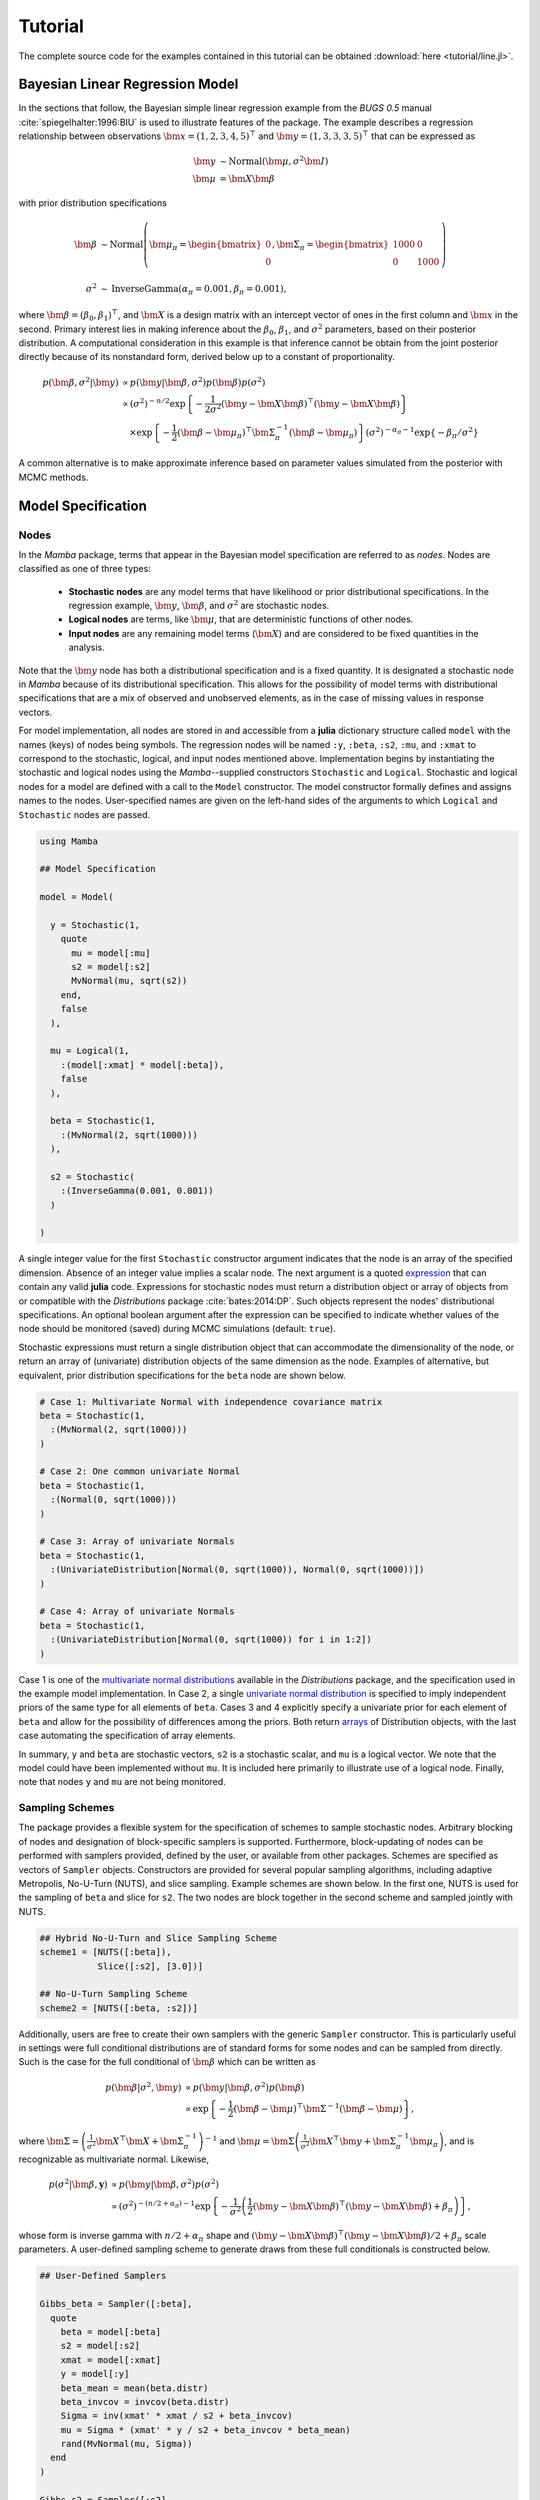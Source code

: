 .. index::
    single: Examples; Linear Regression

.. _section-Line:

Tutorial
========

The complete source code for the examples contained in this tutorial can be obtained :download:`here <tutorial/line.jl>`.


.. _section-Line-Model:

Bayesian Linear Regression Model
--------------------------------

In the sections that follow, the Bayesian simple linear regression example from the `BUGS 0.5` manual :cite:`spiegelhalter:1996:BIU` is used to illustrate features of the package.  The example describes a regression relationship between observations :math:`\bm{x} = (1, 2, 3, 4, 5)^\top` and :math:`\bm{y} = (1, 3, 3, 3, 5)^\top` that can be expressed as

.. math::

    \bm{y} &\sim \text{Normal}(\bm{\mu}, \sigma^2 \bm{I}) \\
    \bm{\mu} &= \bm{X} \bm{\beta}

with prior distribution specifications

.. math::

    \bm{\beta} &\sim \text{Normal}\left(
      \bm{\mu}_\pi =
      \begin{bmatrix}
        0 \\
        0 \\
      \end{bmatrix},
      \bm{\Sigma}_\pi =
      \begin{bmatrix}
        1000 & 0 \\
        0 & 1000 \\
      \end{bmatrix}
    \right) \\
    \sigma^2 &\sim \text{InverseGamma}(\alpha_\pi = 0.001, \beta_\pi = 0.001),

where :math:`\bm{\beta} = (\beta_0, \beta_1)^\top`, and :math:`\bm{X}` is a design matrix with an intercept vector of ones in the first column and :math:`\bm{x}` in the second.  Primary interest lies in making inference about the :math:`\beta_0`, :math:`\beta_1`, and :math:`\sigma^2` parameters, based on their posterior distribution.  A computational consideration in this example is that inference cannot be obtain from the joint posterior directly because of its nonstandard form, derived below up to a constant of proportionality.

.. math::

    p(\bm{\beta}, \sigma^2 | \bm{y}) &\propto p(\bm{y} | \bm{\beta}, \sigma^2) p(\bm{\beta}) p(\sigma^2) \\
    &\propto \left(\sigma^2\right)^{-n/2} \exp\left\{-\frac{1}{2 \sigma^2} (\bm{y} - \bm{X} \bm{\beta})^\top (\bm{y} - \bm{X} \bm{\beta}) \right\} \\
    &\quad \times \exp\left\{-\frac{1}{2} (\bm{\beta} - \bm{\mu}_\pi)^\top \bm{\Sigma}_\pi^{-1} (\bm{\beta} - \bm{\mu}_\pi) \right\}
    \left(\sigma^2\right)^{-\alpha_\pi - 1} \exp\left\{-\beta_\pi / \sigma^2\right\}

A common alternative is to make approximate inference based on parameter values simulated from the posterior with MCMC methods.


.. _section-Line-Specification:

Model Specification
-------------------

Nodes
^^^^^

In the `Mamba` package, terms that appear in the Bayesian model specification are referred to as *nodes*.  Nodes are classified as one of three types:

    * **Stochastic nodes** are any model terms that have likelihood or prior distributional specifications.  In the regression example, :math:`\bm{y}`, :math:`\bm{\beta}`, and :math:`\sigma^2` are stochastic nodes.
    * **Logical nodes** are terms, like :math:`\bm{\mu}`, that are deterministic functions of other nodes.
    * **Input nodes** are any remaining model terms (:math:`\bm{X}`) and are considered to be fixed quantities in the analysis.

Note that the :math:`\bm{y}` node has both a distributional specification and is a fixed quantity.  It is designated a stochastic node in `Mamba` because of its distributional specification.  This allows for the possibility of model terms with distributional specifications that are a mix of observed and unobserved elements, as in the case of missing values in response vectors.

For model implementation, all nodes are stored in and accessible from a **julia** dictionary structure called ``model`` with the names (keys) of nodes being symbols.  The regression nodes will be named ``:y``, ``:beta``, ``:s2``, ``:mu``, and ``:xmat`` to correspond to the stochastic, logical, and input nodes mentioned above.  Implementation begins by instantiating the stochastic and logical nodes using the `Mamba`--supplied constructors ``Stochastic`` and ``Logical``.  Stochastic and logical nodes for a model are defined with a call to the ``Model`` constructor.  The model constructor formally defines and assigns names to the nodes.  User-specified names are given on the left-hand sides of the arguments to which ``Logical`` and ``Stochastic`` nodes are passed.

.. code-block:: julia

    using Mamba

    ## Model Specification

    model = Model(

      y = Stochastic(1,
        quote
          mu = model[:mu]
          s2 = model[:s2]
          MvNormal(mu, sqrt(s2))
        end,
        false
      ),

      mu = Logical(1,
        :(model[:xmat] * model[:beta]),
        false
      ),

      beta = Stochastic(1,
        :(MvNormal(2, sqrt(1000)))
      ),

      s2 = Stochastic(
        :(InverseGamma(0.001, 0.001))
      )

    )

A single integer value for the first ``Stochastic`` constructor argument indicates that the node is an array of the specified dimension.  Absence of an integer value implies a scalar node.  The next argument is a quoted `expression <http://docs.julialang.org/en/latest/manual/metaprogramming/>`_ that can contain any valid **julia** code.  Expressions for stochastic nodes must return a distribution object or array of objects from or compatible with the `Distributions` package :cite:`bates:2014:DP`.  Such objects represent the nodes' distributional specifications.  An optional boolean argument after the expression can be specified to indicate whether values of the node should be monitored (saved) during MCMC simulations (default: ``true``).

Stochastic expressions must return a single distribution object that can accommodate the dimensionality of the node, or return an array of (univariate) distribution objects of the same dimension as the node.  Examples of alternative, but equivalent, prior distribution specifications for the ``beta`` node are shown below.

.. code-block:: julia

    # Case 1: Multivariate Normal with independence covariance matrix
    beta = Stochastic(1,
      :(MvNormal(2, sqrt(1000)))
    )

    # Case 2: One common univariate Normal
    beta = Stochastic(1,
      :(Normal(0, sqrt(1000)))
    )

    # Case 3: Array of univariate Normals
    beta = Stochastic(1,
      :(UnivariateDistribution[Normal(0, sqrt(1000)), Normal(0, sqrt(1000))])
    )

    # Case 4: Array of univariate Normals
    beta = Stochastic(1,
      :(UnivariateDistribution[Normal(0, sqrt(1000)) for i in 1:2])
    )

Case 1 is one of the `multivariate normal distributions <http://distributionsjl.readthedocs.org/en/latest/multivariate.html#multivariate-normal-distribution>`_ available in the `Distributions` package, and the specification used in the example model implementation.  In Case 2, a single `univariate normal distribution <http://distributionsjl.readthedocs.org/en/latest/univariate.html#normal>`_ is specified to imply independent priors of the same type for all elements of ``beta``.  Cases 3 and 4 explicitly specify a univariate prior for each element of ``beta`` and allow for the possibility of differences among the priors.  Both return `arrays <http://docs.julialang.org/en/latest/manual/arrays/>`_ of Distribution objects, with the last case automating the specification of array elements.

In summary, ``y`` and ``beta`` are stochastic vectors, ``s2`` is a stochastic scalar, and ``mu`` is a logical vector.  We note that the model could have been implemented without ``mu``.  It is included here primarily to illustrate use of a logical node.  Finally, note that nodes ``y`` and ``mu`` are not being monitored.


Sampling Schemes
^^^^^^^^^^^^^^^^

The package provides a flexible system for the specification of schemes to sample stochastic nodes.  Arbitrary blocking of nodes and designation of block-specific samplers is supported.  Furthermore, block-updating of nodes can be performed with samplers provided, defined by the user, or available from other packages.  Schemes are specified as vectors of ``Sampler`` objects.  Constructors are provided for several popular sampling algorithms, including adaptive Metropolis, No-U-Turn (NUTS), and slice sampling.  Example schemes are shown below.  In the first one, NUTS is used for the sampling of ``beta`` and slice for ``s2``.  The two nodes are block together in the second scheme and sampled jointly with NUTS.

.. code-block:: julia

    ## Hybrid No-U-Turn and Slice Sampling Scheme
    scheme1 = [NUTS([:beta]),
               Slice([:s2], [3.0])]

    ## No-U-Turn Sampling Scheme
    scheme2 = [NUTS([:beta, :s2])]

Additionally, users are free to create their own samplers with the generic ``Sampler`` constructor.  This is particularly useful in settings were full conditional distributions are of standard forms for some nodes and can be sampled from directly.  Such is the case for the full conditional of :math:`\bm{\beta}` which can be written as

.. math::

    p(\bm{\beta} | \sigma^2, \bm{y}) &\propto p(\bm{y} | \bm{\beta}, \sigma^2) p(\bm{\beta}) \\
    &\propto \exp\left\{-\frac{1}{2} (\bm{\beta} - \bm{\mu})^\top \bm{\Sigma}^{-1} (\bm{\beta} - \bm{\mu})\right\},

where :math:`\bm{\Sigma} = \left(\frac{1}{\sigma^2} \bm{X}^\top \bm{X} + \bm{\Sigma}_\pi^{-1}\right)^{-1}` and :math:`\bm{\mu} = \bm{\Sigma} \left(\frac{1}{\sigma^2} \bm{X}^\top \bm{y} + \bm{\Sigma}_\pi^{-1} \bm{\mu}_\pi\right)`, and is recognizable as multivariate normal.  Likewise,

.. math::

    p(\sigma^2 | \bm{\beta}, \mathbf{y}) &\propto p(\bm{y} | \bm{\beta}, \sigma^2) p(\sigma^2) \\
    &\propto \left(\sigma^2\right)^{-(n/2 + \alpha_\pi) - 1} \exp\left\{-\frac{1}{\sigma^2} \left(\frac{1}{2} (\bm{y} - \bm{X} \bm{\beta})^\top (\bm{y} - \bm{X} \bm{\beta}) + \beta_\pi \right) \right\},

whose form is inverse gamma with :math:`n / 2 + \alpha_\pi` shape and :math:`(\bm{y} - \bm{X} \bm{\beta})^\top (\bm{y} - \bm{X} \bm{\beta}) / 2 + \beta_\pi` scale parameters.  A user-defined sampling scheme to generate draws from these full conditionals is constructed below.

.. code-block:: julia

    ## User-Defined Samplers

    Gibbs_beta = Sampler([:beta],
      quote
        beta = model[:beta]
        s2 = model[:s2]
        xmat = model[:xmat]
        y = model[:y]
        beta_mean = mean(beta.distr)
        beta_invcov = invcov(beta.distr)
        Sigma = inv(xmat' * xmat / s2 + beta_invcov)
        mu = Sigma * (xmat' * y / s2 + beta_invcov * beta_mean)
        rand(MvNormal(mu, Sigma))
      end
    )

    Gibbs_s2 = Sampler([:s2],
      quote
        mu = model[:mu]
        s2 = model[:s2]
        y = model[:y]
        a = length(y) / 2.0 + shape(s2.distr)
        b = sumabs2(y - mu) / 2.0 + scale(s2.distr)
        rand(InverseGamma(a, b))
      end
    )

    ## User-Defined Sampling Scheme
    scheme3 = [Gibbs_beta, Gibbs_s2]

In these samplers, the respective ``MvNormal(2, sqrt(1000))`` and ``InverseGamma(0.001, 0.001)`` priors on stochastic nodes ``beta`` and ``s2`` are accessed directly through the ``distr`` :ref:`fields <section-Stochastic>`.  Features of the `Distributions` objects returned by ``beta.distr`` and ``s2.distr`` can, in turn, be extracted with method functions defined in that package or through their own fields.  For instance, ``mean(beta.distr)`` and ``invcov(beta.distr)`` apply method functions to extract the mean vector and inverse-covariance matrix of the ``beta`` prior.  Whereas, ``shape(s2.distr)`` and ``scale(s2.distr)`` extract the shape and scale parameters from fields of the inverse-gamma prior.  `Distributions` method functions can be found in that package's `documentation <http://distributionsjl.readthedocs.org>`_; whereas, fields are found in the `source code <https://github.com/JuliaStats/Distributions.jl>`_.

When possible to do so, direct sampling from full conditions is often preferred in practice because it tends to be more efficient than general-purpose algorithms.  Schemes that mix the two approaches can be used if full conditionals are available for some model parameters but not for others.  Once a sampling scheme is formulated in `Mamba`, it can be assigned to an existing model with a call to the ``setsamplers!`` function.

.. code-block:: julia

    ## Sampling Scheme Assignment
    setsamplers!(model, scheme1)

Alternatively, a predefined scheme can be passed in to the ``Model`` constructor at the time of model implementation as the value to its ``samplers`` argument.

The Model Expression Macro
^^^^^^^^^^^^^^^^^^^^^^^^^^

.. function:: @modelexpr(args...)

    A `macro <http://julia.readthedocs.org/en/latest/manual/metaprogramming/#macros>`_ to automate the declaration of ``model`` variables in expression supplied to ``MCMCStocastic``, ``Logical``, and ``Sampler`` constructors.

    **Arguments**

        * ``args...`` : sequence of one or more arguments, such that the last argument is a single expression or code block, and the previous ones are variable names of model nodes upon which the expression depends.

    **Value**

        An expression block of nodal variable declarations followed by the specified expression.

    **Example**

        Calls to ``@modelexpr`` can be used to shorten the expressions specified in the previous ``Model`` specification and calls to ``Sampler``, as shown below.  In essence, this macro call automates the tasks of declaring variables ``beta``, ``s2``, ``xmat``, and ``y``; and returns the same quoted expressions as before but with less coding required.

        .. code-block:: julia

            model = Model(

              y = Stochastic(1,
                @modelexpr(mu, s2,
                  MvNormal(mu, sqrt(s2))
                ),
                false
              ),

              mu = Logical(1,
                @modelexpr(xmat, beta,
                  xmat * beta
                ),
                false
              ),

              beta = Stochastic(1,
                :(MvNormal(2, sqrt(1000)))
              ),

              s2 = Stochastic(
                :(InverseGamma(0.001, 0.001))
              )

            )

            Gibbs_beta = Sampler([:beta],
              @modelexpr(beta, s2, xmat, y,
                begin
                  beta_mean = mean(beta.distr)
                  beta_invcov = invcov(beta.distr)
                  Sigma = inv(xmat' * xmat / s2 + beta_invcov)
                  mu = Sigma * (xmat' * y / s2 + beta_invcov * beta_mean)
                  rand(MvNormal(mu, Sigma))
                end
              )
            )

            Gibbs_s2 = Sampler([:s2],
              @modelexpr(mu, s2, y,
                begin
                  a = length(y) / 2.0 + shape(s2.distr)
                  b = sumabs2(y - mu) / 2.0 + scale(s2.distr)
                  rand(InverseGamma(a, b))
                end
              )
            )


.. _section-Line-DAG:

Directed Acyclic Graphs
-----------------------

One of the internal structures created by ``Model`` is a graph representation of the model nodes and their associations.  Graphs are managed internally with the `Graphs` package :cite:`white:2014:GP`.  Like `OpenBUGS`, `JAGS`, and other `BUGS` clones, `Mamba` fits models whose nodes form a directed acyclic graph (DAG).  A *DAG* is a graph in which nodes are connected by directed edges and no node has a path that loops back to itself.  With respect to statistical models, directed edges point from parent nodes to the child nodes that depend on them.  Thus, a child node is independent of all others, given its parents.

The DAG representation of a ``Model`` can be printed out at the command-line or saved to an external file in a format that can be displayed with the `Graphviz <http://www.graphviz.org/>`_ software.

.. code-block:: julia

    ## Graph Representation of Nodes

    >>> draw(model)

    digraph MambaModel {
      "mu" [shape="diamond", fillcolor="gray85", style="filled"];
        "mu" -> "y";
      "xmat" [shape="box", fillcolor="gray85", style="filled"];
        "xmat" -> "mu";
      "beta" [shape="ellipse"];
        "beta" -> "mu";
      "s2" [shape="ellipse"];
        "s2" -> "y";
      "y" [shape="ellipse", fillcolor="gray85", style="filled"];
    }

    >>> draw(model, filename="lineDAG.dot")

Either the printed or saved output can be passed manually to the Graphviz software to plot a visual representation of the model.  If **julia** is being used with a front-end that supports in-line graphics, like `IJulia` :cite:`johnson:2015:IJ`, and the `GraphViz` **julia** package :cite:`fischer:2014:GV` is installed, then the following code will plot the graph automatically.

.. code-block:: julia

    using GraphViz

    >>> display(Graph(graph2dot(model)))

A generated plot of the regression model graph is show in the figure below.

.. figure:: tutorial/lineDAG.png
    :align: center

    Directed acyclic graph representation of the example regression model nodes.

Stochastic, logical, and input nodes are represented by ellipses, diamonds, and rectangles, respectively.  Gray-colored nodes are ones designated as unmonitored in MCMC simulations.  The DAG not only allows the user to visually check that the model specification is the intended one, but is also used internally to check that nodal relationships are acyclic.


.. _section-Line-Simulation:

MCMC Simulation
---------------

Data
^^^^

For the example, observations :math:`(\bm{x}, \bm{y})` are stored in a **julia** dictionary defined in the code block below.  Included are predictor and response vectors ``:x`` and ``:y`` as well as a design matrix ``:xmat`` corresponding to the model matrix :math:`\bm{X}`.

.. code-block:: julia

    ## Data
    line = Dict{Symbol,Any}(
      :x => [1, 2, 3, 4, 5],
      :y => [1, 3, 3, 3, 5]
    )
    line[:xmat] = [ones(5) line[:x]]

Initial Values
^^^^^^^^^^^^^^

A **julia** vector of dictionaries containing initial values for all stochastic nodes must be created.  The dictionary keys should match the node names, and their values should be vectors whose elements are the same type of structures as the nodes.  Three sets of initial values for the regression example are created in with the following code.

.. code-block:: julia

    ## Initial Values
    inits = [
      Dict{Symbol,Any}(
        :y => line[:y],
        :beta => rand(Normal(0, 1), 2),
        :s2 => rand(Gamma(1, 1))
      )
    for i in 1:3
    ]

Initial values for ``y`` are those in the observed response vector.  Likewise, the node is not updated in the sampling schemes defined earlier and thus retains its initial values throughout MCMC simulations.  Initial values are generated for ``beta`` from a normal distribution and for ``s2`` from a gamma distribution.


MCMC Engine
^^^^^^^^^^^

MCMC simulation of draws from the posterior distribution of a declared set of model nodes and sampling scheme is performed with the :func:`mcmc` function.  As shown below, the first three arguments are a ``Model`` object, a dictionary of values for input nodes, and a dictionary vector of initial values.  The number of draws to generate in each simulation run is given as the fourth argument.  The remaining arguments are named such that ``burnin`` is the number of initial values to discard to allow for convergence; ``thin`` defines the interval between draws to be retained in the output; and ``chains`` specifies the number of times to run the simulator.  The simulation of multiple chains will be executed in parallel automatically if **julia** is running in multiprocessor mode on a multiprocessor system.  Multiprocessor mode can be started with the command line argument ``julia -p n``, where ``n`` is the number of available processors.  See the **julia** documentation on `parallel computing <http://julia.readthedocs.org/en/latest/manual/parallel-computing/>`_ for details.

.. code-block:: julia

    ## MCMC Simulations

    setsamplers!(model, scheme1)
    sim1 = mcmc(model, line, inits, 10000, burnin=250, thin=2, chains=3)

    setsamplers!(model, scheme2)
    sim2 = mcmc(model, line, inits, 10000, burnin=250, thin=2, chains=3)

    setsamplers!(model, scheme3)
    sim3 = mcmc(model, line, inits, 10000, burnin=250, thin=2, chains=3)

Results are retuned as ``Chains`` objects on which methods for posterior inference are defined.

.. _section-Line-Inference:

Posterior Inference
-------------------

.. _section-Line-Diagnostics:

Convergence Diagnostics
^^^^^^^^^^^^^^^^^^^^^^^

Checks of MCMC output should be performed to assess convergence of simulated draws to the posterior distribution.  Checks can be performed with a variety of methods.  The diagnostic of Gelman, Rubin, and Brooks :cite:`gelman:1992:IIS,brooks:1998:GMM` is one method for assessing convergence of posterior mean estimates.  Values of the diagnostic's *potential scale reduction factor (PSRF)* that are close to one suggest convergence.  As a rule-of-thumb, convergence is rejected if the 97.5 percentile of a PSRF is greater than 1.2.

.. code-block:: julia

    >>> gelmandiag(sim1, mpsrf=true, transform=true) |> showall

    Gelman, Rubin, and Brooks Diagnostic:
                  PSRF 97.5%
              s2 1.008 1.016
         beta[1] 1.009 1.010
         beta[2] 1.009 1.010
    Multivariate 1.006   NaN

The diagnostic of Geweke :cite:`geweke:1992:EAS` tests for non-convergence of posterior mean estimates.  It provides chain-specific test p-values.  Convergence is rejected for significant p-values, like those obtained for ``s2``.

.. code-block:: julia

    >>> gewekediag(sim1) |> showall

    Geweke Diagnostic:
    First Window Fraction = 0.1
    Second Window Fraction = 0.5

            Z-score p-value
         s2   1.710  0.0872
    beta[1]   1.237  0.2162
    beta[2]  -1.568  0.1168

            Z-score p-value
         s2  -1.428  0.1534
    beta[1]  -1.457  0.1452
    beta[2]   1.752  0.0797

            Z-score p-value
         s2   0.583  0.5596
    beta[1]   0.550  0.5824
    beta[2]  -0.440  0.6597

The diagnostic of Heidelberger and Welch :cite:`heidelberger:1983:SRL` tests for non-convergence (non-stationarity) and whether ratios of estimation interval halfwidths to means are within a target ratio.  Stationarity is rejected (0) for significant test p-values.  Halfwidth tests are rejected (0) if observed ratios are greater than the target, as is the case for ``s2`` and ``beta[1]``.

.. code-block:: julia

    >>> heideldiag(sim1) |> showall

    Heidelberger and Welch Diagnostic:
    Target Halfwidth Ratio = 0.1
    Alpha = 0.05

            Burn-in Stationarity p-value    Mean     Halfwidth  Test
         s2     738            1  0.0700 1.00825202 0.094300432    1
    beta[1]     251            1  0.0680 0.57366275 0.053311283    1
    beta[2]     738            1  0.0677 0.81285744 0.015404173    1

            Burn-in Stationarity p-value    Mean     Halfwidth  Test
         s2     251            1  0.4435  1.4635400 0.588158612    0
    beta[1]     251            1  0.1356  0.6293320 0.065092099    0
    beta[2]     251            1  0.0711  0.7934633 0.019215278    1

            Burn-in Stationarity p-value    Mean     Halfwidth  Test
         s2     251            1  0.6664  0.9942853 0.127959523    0
    beta[1]     251            1  0.0515  0.5883602 0.058928034    0
    beta[2]    1225            1  0.1479  0.8086080 0.018478999    1

The diagnostic of Raftery and Lewis :cite:`raftery:1992:OLR,raftery:1992:HMI` is used to determine the number of iterations required to estimate a specified quantile within a desired degree of accuracy.  For example, below are required total numbers of iterations, numbers to discard as burn-in sequences, and thinning intervals for estimating 0.025 quantiles so that their estimated cumulative probabilities are within 0.025±0.005 with probability 0.95.

.. code-block:: julia

    >>> rafterydiag(sim1) |> showall

    Raftery and Lewis Diagnostic:
    Quantile (q) = 0.025
    Accuracy (r) = 0.005
    Probability (s) = 0.95

            Thinning Burn-in    Total   Nmin Dependence Factor
         s2        2     257       8689 3746         2.3195408
    beta[1]        2     267      17897 3746         4.7776295
    beta[2]        2     267      17897 3746         4.7776295

            Thinning Burn-in    Total   Nmin Dependence Factor
         s2        2     257 8.3450x103 3746         2.2277096
    beta[1]        4     271 2.1759x104 3746         5.8085958
    beta[2]        4     275 2.8795x104 3746         7.6868660

            Thinning Burn-in    Total   Nmin Dependence Factor
         s2        2     255 7.8770x103 3746         2.1027763
    beta[1]        2     269 2.0647x104 3746         5.5117459
    beta[2]        2     263 1.4523x104 3746         3.8769354

More information on the diagnostic functions can be found in the :ref:`section-Convergence-Diagnostics` section.


.. _section-Line-Summaries:

Posterior Summaries
^^^^^^^^^^^^^^^^^^^

Once convergence has been assessed, sample statistics may be computed on the MCMC output to estimate features of the posterior distribution.  The `StatsBase` package :cite:`lin:2014:SBP` is utilized in the calculation of many posterior estimates.  Some of the available posterior summaries are illustrated in the code block below.

.. code-block:: julia

    ## Summary Statistics
    >>> describe(sim1)

    Iterations = 252:10000
    Thinning interval = 2
    Chains = 1,2,3
    Samples per chain = 4875

    Empirical Posterior Estimates:
               Mean       SD       Naive SE       MCSE       ESS
         s2 1.2203777 2.00876760 0.0166104638 0.101798287  389.3843
    beta[1] 0.5971183 1.14894446 0.0095006014 0.016925598 4607.9743
    beta[2] 0.8017036 0.34632566 0.0028637608 0.004793345 4875.0000

    Quantiles:
                2.5%       25.0%       50.0%     75.0%     97.5%
         s2  0.17091385 0.383671702 0.65371989 1.2206381 6.0313970
    beta[1] -1.74343373 0.026573102 0.59122696 1.1878720 2.8308472
    beta[2]  0.12168742 0.628297573 0.80357822 0.9719441 1.5051573

    ## Highest Posterior Density Intervals
    >>> hpd(sim1)

             95% Lower  95% Upper
         s2  0.08338409 3.8706865
    beta[1] -1.75436235 2.8109571
    beta[2]  0.09721501 1.4733163

    ## Cross-Correlations
    >>> cor(sim1)

                 s2         beta[1]      beta[2]
         s2  1.000000000  0.027467317 -0.024489462
    beta[1]  0.027467317  1.000000000 -0.905245029
    beta[2] -0.024489462 -0.905245029  1.000000000

    ## Lag-Autocorrelations
    >>> autocor(sim1)

               Lag 2       Lag 10        Lag 20       Lag 100
         s2 0.85931351   0.568056917  0.3248136852   0.024157524
    beta[1] 0.24521566  -0.021411797 -0.0077424153  -0.044989417
    beta[2] 0.20402485  -0.019107846  0.0033980453  -0.053869216

               Lag 2       Lag 10        Lag 20       Lag 100
         s2 0.92905843   0.761339226    0.58455868  0.0050215824
    beta[1] 0.28180489  -0.031007672    0.03930888  0.0394895028
    beta[2] 0.25905976  -0.017946010    0.03613043  0.0227758214

               Lag 2       Lag 10        Lag 20       Lag 100
         s2 0.68812720  0.2420402859   0.080495078 -0.0290205896
    beta[1] 0.38634357 -0.0029361782  -0.032310111  0.0028806786
    beta[2] 0.32822879 -0.0056670786  -0.020100663 -0.0062622517

    ## State Space Change Rate (per Iteration)
    >>> changerate(sim1)

                 Change Rate
              s2       1.000
         beta[1]       0.844
         beta[2]       0.844
    Multivariate       1.000

    ## Deviance Information Criterion
    >>> dic(sim1)

          DIC    Effective Parameters
    pD 13.828540            1.1661193
    pV 22.624104            5.5639015


.. _section-Line-Subsetting:

Output Subsetting
^^^^^^^^^^^^^^^^^

Additionally, sampler output can be subsetted to perform posterior inference on select iterations, parameters, and chains.

.. code-block:: julia

    ## Subset Sampler Output
    >>> sim = sim1[1000:5000, ["beta[1]", "beta[2]"], :]
    >>> describe(sim)

    Iterations = 1000:5000
    Thinning interval = 2
    Chains = 1,2,3
    Samples per chain = 2001

    Empirical Posterior Estimates:
               Mean        SD      Naive SE      MCSE       ESS
    beta[1] 0.62445845 1.0285709 0.013275474 0.023818436 1864.8416
    beta[2] 0.79392648 0.3096614 0.003996712 0.006516677 2001.0000

    Quantiles:
                2.5%       25.0%       50.0%     75.0%     97.5%
    beta[1] -1.53050898 0.076745702 0.61120944 1.2174641 2.6906753
    beta[2]  0.18846617 0.618849048 0.79323126 0.9619767 1.4502109


Restarting the Sampler
^^^^^^^^^^^^^^^^^^^^^^

Convergence diagnostics or posterior summaries may indicate that additional draws from the posterior are needed for inference.  In such cases, the :func:`mcmc` function can be used to restart the sampler with previously generated output, as illustrated below.

.. code-block:: julia

    ## Restart the Sampler
    >>> sim = mcmc(sim1, 5000)
    >>> describe(sim)

    Iterations = 252:15000
    Thinning interval = 2
    Chains = 1,2,3
    Samples per chain = 7375

    Empirical Posterior Estimates:
               Mean        SD       Naive SE       MCSE         ESS
         s2 1.54417645 3.19035983 0.0214485545 0.1773311713  323.67501
    beta[1] 0.60581307 1.31061630 0.0088111770 0.0143881097 7375.00000
    beta[2] 0.79957632 0.39219517 0.0026366993 0.0040369705 7375.00000

    Quantiles:
                2.5%        25.0%      50.0%     75.0%     97.5%
         s2  0.172611705 0.39021458 0.67594404 1.3187773 9.954807
    beta[1] -2.018556279 0.02204479 0.60063685 1.2151938 3.124831
    beta[2]  0.052432005 0.61767052 0.79997247 0.9755366 1.579400


.. _section-Line-Plotting:

Plotting
^^^^^^^^

Plotting of sampler output in `Mamba` is based on the `Gadfly` package :cite:`jones:2014:GP`.  Summary plots can be created and written to files using the ``plot`` and ``draw`` functions.

.. code-block:: julia

    ## Default summary plot (trace and density plots)
    p = plot(sim1)

    ## Write plot to file
    draw(p, filename="summaryplot.svg")

.. figure:: tutorial/summaryplot.*
    :align: center

    Trace and density plots.

The ``plot`` function can also be used to make autocorrelation and running means plots.  Legends can be added with the optional ``legend`` argument.  Arrays of plots can be created and passed to the ``draw`` function.  Use ``nrow`` and  ``ncol`` to determine how many rows and columns of plots to include in each drawing.

.. code-block:: julia

    ## Autocorrelation and running mean plots
    p = plot(sim1, [:autocor, :mean], legend=true)
    draw(p, nrow=3, ncol=2, filename="autocormeanplot.svg")

.. figure:: tutorial/autocormeanplot.*
    :align: center

    Autocorrelation and running mean plots.


.. _section-Line-Performance:

Computational Performance
-------------------------

Computing runtimes were recorded for different sampling algorithms applied to the regression example.  Runs wer performed on a desktop computer with an Intel i5-2500 CPU @ 3.30GHz.  Results are summarized in the table below.  Note that these are only intended to measure the raw computing performance of the package, and do not account for different efficiencies in output generated by the sampling algorithms.

.. table:: Number of draws per second for select sampling algorithms in `Mamba`.

    +--------------+--------------+--------+-------+--------------+--------------+
    | Adaptive Metropolis         |        |       | Slice                       |
    +--------------+--------------+--------+-------+--------------+--------------+
    | Within Gibbs | Multivariate | Gibbs  | NUTS  | Within Gibbs | Multivariate |
    +==============+==============+========+=======+==============+==============+
    | 16,700       | 11,100       | 27,300 | 2,600 | 13,600       | 17,600       |
    +--------------+--------------+--------+-------+--------------+--------------+


.. _section-Line-Development:

Development and Testing
-----------------------

Command-line access is provided for all package functionality to aid in the development and testing of models.  Examples of available functions are shown in the code block below.  Documentation for these and other related functions can be found in the :ref:`section-MCMC-Types` section.

.. code-block:: julia

    ## Development and Testing

    setinputs!(model, line)             # Set input node values
    setinits!(model, inits[1])          # Set initial values
    setsamplers!(model, scheme1)        # Set sampling scheme

    showall(model)                      # Show detailed node information

    logpdf(model, 1)                    # Log-density sum for block 1
    logpdf(model, 2)                    # Block 2
    logpdf(model)                       # All blocks

    simulate!(model, 1)                 # Simulate draws for block 1
    simulate!(model, 2)                 # Block 2
    simulate!(model)                    # All blocks

In this example, functions ``setinputs!``, ``setinits!``, and ``setsampler!`` allow the user to manually set the input node values, the initial values, and the sampling scheme form the ``model`` object, and would need to be called prior to ``logpdf`` and ``simulate!``.  Updated model objects should be returned when called; otherwise, a problem with the supplied values may exist.  Method ``showall`` prints a detailed summary of all model nodes, their values, and attributes; ``logpdf`` sums the log-densities over nodes associated with a specified sampling block (second argument); and ``simulate!`` generates an MCMC draw for the nodes.  Non-numeric results may indicate problems with distributional specifications in the second case or with sampling functions in the last case.  The block arguments are optional; and, if left unspecified, will cause the corresponding functions to be applied over all sampling blocks.  This allows testing of some or all of the samplers.
